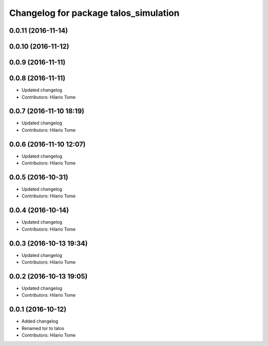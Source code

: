 ^^^^^^^^^^^^^^^^^^^^^^^^^^^^^^^^^^^^^^
Changelog for package talos_simulation
^^^^^^^^^^^^^^^^^^^^^^^^^^^^^^^^^^^^^^

0.0.11 (2016-11-14)
-------------------

0.0.10 (2016-11-12)
-------------------

0.0.9 (2016-11-11)
------------------

0.0.8 (2016-11-11)
------------------
* Updated changelog
* Contributors: Hilario Tome

0.0.7 (2016-11-10 18:19)
------------------------
* Updated changelog
* Contributors: Hilario Tome

0.0.6 (2016-11-10 12:07)
------------------------
* Updated changelog
* Contributors: Hilario Tome

0.0.5 (2016-10-31)
------------------
* Updated changelog
* Contributors: Hilario Tome

0.0.4 (2016-10-14)
------------------
* Updated changelog
* Contributors: Hilario Tome

0.0.3 (2016-10-13 19:34)
------------------------
* Updated changelog
* Contributors: Hilario Tome

0.0.2 (2016-10-13 19:05)
------------------------
* Updated changelog
* Contributors: Hilario Tome

0.0.1 (2016-10-12)
------------------
* Added changelog
* Renamed tor to talos
* Contributors: Hilario Tome

